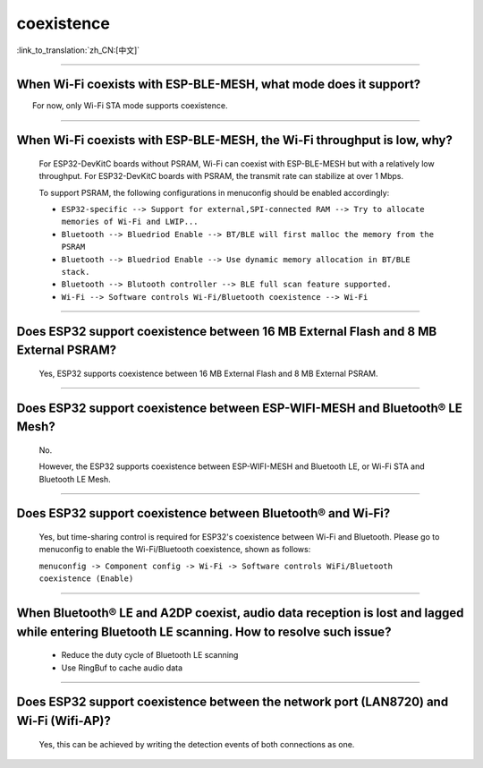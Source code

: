 coexistence
===========

:link_to_translation:`zh_CN:[中文]`

.. raw:: html

   <style>
   body {counter-reset: h2}
     h2 {counter-reset: h3}
     h2:before {counter-increment: h2; content: counter(h2) ". "}
     h3:before {counter-increment: h3; content: counter(h2) "." counter(h3) ". "}
     h2.nocount:before, h3.nocount:before, { content: ""; counter-increment: none }
   </style>

--------------

When Wi-Fi coexists with ESP-BLE-MESH, what mode does it support?
------------------------------------------------------------------------

  For now, only Wi-Fi STA mode supports coexistence.
 
--------------

When Wi-Fi coexists with ESP-BLE-MESH, the Wi-Fi throughput is low, why?
-----------------------------------------------------------------------------------------

  For ESP32-DevKitC boards without PSRAM, Wi-Fi can coexist with ESP-BLE-MESH but with a relatively low throughput. For ESP32-DevKitC boards with PSRAM, the transmit rate can stabilize at over 1 Mbps.

  To support PSRAM, the following configurations in menuconfig should be enabled accordingly:

  - ``ESP32-specific --> Support for external,SPI-connected RAM --> Try to allocate memories of Wi-Fi and LWIP...``
  - ``Bluetooth --> Bluedriod Enable --> BT/BLE will first malloc the memory from the PSRAM``
  - ``Bluetooth --> Bluedriod Enable --> Use dynamic memory allocation in BT/BLE stack.``
  - ``Bluetooth --> Blutooth controller --> BLE full scan feature supported.``
  - ``Wi-Fi --> Software controls Wi-Fi/Bluetooth coexistence --> Wi-Fi``

--------------

Does ESP32 support coexistence between 16 MB External Flash and 8 MB External PSRAM?
-------------------------------------------------------------------------------------------------

  Yes, ESP32 supports coexistence between 16 MB External Flash and 8 MB External PSRAM.

--------------

Does ESP32 support coexistence between ESP-WIFI-MESH and Bluetooth® LE Mesh?
---------------------------------------------------------------------------------------

  No.

  However, the ESP32 supports coexistence between ESP-WIFI-MESH and Bluetooth LE, or Wi-Fi STA and Bluetooth LE Mesh.

--------------

Does ESP32 support coexistence between Bluetooth® and Wi-Fi?
---------------------------------------------------------------------

  Yes, but time-sharing control is required for ESP32's coexistence between Wi-Fi and Bluetooth. Please go to menuconfig to enable the Wi-Fi/Bluetooth coexistence, shown as follows:
  
  ``menuconfig -> Component config -> Wi-Fi -> Software controls WiFi/Bluetooth coexistence (Enable)``

--------------

When Bluetooth® LE and A2DP coexist, audio data reception is lost and lagged while entering Bluetooth LE scanning. How to resolve such issue?
--------------------------------------------------------------------------------------------------------------------------------------------------------------

  - Reduce the duty cycle of Bluetooth LE scanning
  - Use RingBuf to cache audio data

--------------

Does ESP32 support coexistence between the network port (LAN8720) and Wi-Fi (Wifi-AP)?
-------------------------------------------------------------------------------------------------------

  Yes, this can be achieved by writing the detection events of both connections as one.
